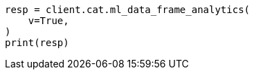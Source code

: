 // This file is autogenerated, DO NOT EDIT
// cat/dataframeanalytics.asciidoc:131

[source, python]
----
resp = client.cat.ml_data_frame_analytics(
    v=True,
)
print(resp)
----
